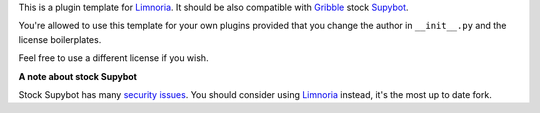 This is a plugin template for Limnoria_. It should be also compatible with
Gribble_ stock Supybot_.

You're allowed to use this template for your own plugins provided that you
change the author in ``__init__.py`` and the license boilerplates.

Feel free to use a different license if you wish.

**A note about stock Supybot**

Stock Supybot has many `security issues`_. You should consider using Limnoria_
instead, it's the most up to date fork.

.. _Limnoria: https://github.com/ProgVal/Limnoria
.. _Supybot: http://supybot.aperio.fr/
.. _Gribble: http://sourceforge.net/apps/mediawiki/gribble/index.php?title=Main_Page
.. _security issues: http://mkaysi.github.io/IRC/Supybot.html 
